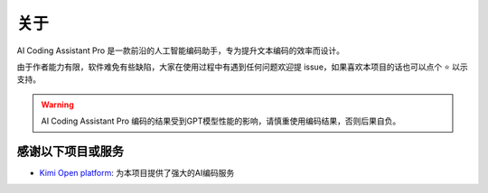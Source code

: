 关于
----------------
AI Coding Assistant Pro 是一款前沿的人工智能编码助手，专为提升文本编码的效率而设计。

由于作者能力有限，软件难免有些缺陷，大家在使用过程中有遇到任何问题欢迎提 issue，如果喜欢本项目的话也可以点个 ⭐ 以示支持。

.. warning::
    AI Coding Assistant Pro 编码的结果受到GPT模型性能的影响，请慎重使用编码结果，否则后果自负。

感谢以下项目或服务
~~~~~~~~~~~~~~~~~~~~~~~~~~~~~~~~~~~~~~~~~~~~~~~~~~~~~~~~~~~~~~

- `Kimi Open platform <https://platform.moonshot.cn/>`_: 为本项目提供了强大的AI编码服务